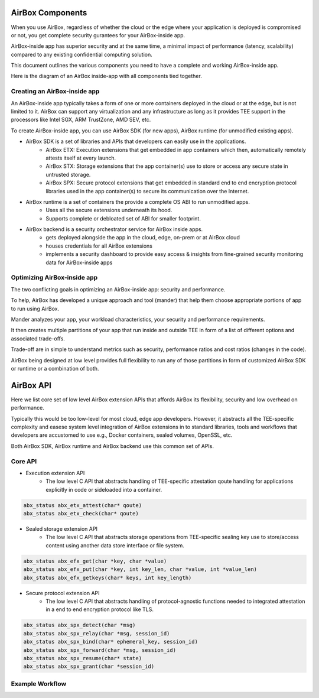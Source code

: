 #################
AirBox Components
#################

When you use AirBox, regardless of whether the cloud or the edge where your application is deployed is compromised or not, you get complete security gurantees for your AirBox-inside app. 

AirBox-inside app has superior security and at the same time, a minimal impact of performance (latency, scalability) compared to any existing confidential computing solution.

This document outlines the various components you need to have a complete and working AirBox-inside app.

Here is the diagram of an AirBox inside-app with all components tied together.


Creating an AirBox-inside app
#############################

An AirBox-inside app typically takes a form of one or more containers deployed in the cloud or at the edge, but is not limited to it. AirBox can support any virtualization and any infrastructure as long as it provides TEE support in the processors like Intel SGX, ARM TrustZone, AMD SEV, etc.

To create AirBox-inside app, you can use AirBox SDK (for new apps), AirBox runtime (for unmodified existing apps).

* AirBox SDK is a set of libraries and APIs that developers can easily use in the applications.
	- AirBox ETX: Execution extensions that get embedded in app containers which then, automatically remotely attests itself at every launch.
	- AirBox STX: Storage extensions that the app container(s) use to store or access any secure state in untrusted storage.
	- AirBox SPX: Secure protocol extensions that get embedded in standard end to end encryption protocol libraries used in the app container(s) to secure its communication over the Internet.

* AirBox runtime is a set of containers the provide a complete OS ABI to run unmodified apps.
	- Uses all the secure extensions underneath its hood.
	- Supports complete or debloated set of ABI for smaller footprint.

* AirBox backend is a security orchestrator service for AirBox inside apps. 
	- gets deployed alongside the app in the cloud, edge, on-prem or at AirBox cloud
	- houses credentials for all AirBox extensions
	- implements a security dashboard to provide easy access & insights from fine-grained security monitoring data for AirBox-inside apps


Optimizing AirBox-inside app
############################

The two conflicting goals in optimizing an AirBox-inside app: security and performance. 

To help, AirBox has developed a unique approach and tool (mander) that help them choose appropriate portions of app to run using AirBox.

Mander analyzes your app, your workload characteristics, your security and performance requirements. 

It then creates multiple partitions of your app that run inside and outside TEE in form of a list of different options and associated trade-offs.

Trade-off are in simple to understand metrics such as security, performance ratios and cost ratios (changes in the code). 

AirBox being designed at low level provides full flexibility to run any of those partitions in form of customized AirBox SDK or runtime or a combination of both.

##########
AirBox API
##########

Here we list core set of low level AirBox extension APIs that affords AirBox its flexibility, security and low overhead on performance. 

Typically this would be too low-level for most cloud, edge app developers. However, it abstracts all the TEE-specific complexity and easese system level integration of AirBox extensions in to standard libraries, tools and workflows that developers are accustomed to use e.g., Docker containers, sealed volumes, OpenSSL, etc.



Both AirBox SDK, AirBox runtime and AirBox backend use this common set of APIs.


Core API
########

* Execution extension API 
	- The low level C API that abstracts handling of TEE-specific attestation qoute handling for applications explicitly in code or sideloaded into a container.

.. code-block:: C

   abx_status abx_etx_attest(char* qoute)
   abx_status abx_etx_check(char* qoute)

* Sealed storage extension API 
	- The low level C API that abstracts storage operations from TEE-specific sealing key use to store/access content using another data store interface or file system.

.. code-block:: C

   abx_status abx_efx_get(char *key, char *value)
   abx_status abx_efx_put(char *key, int key_len, char *value, int *value_len)
   abx_status abx_efx_getkeys(char* keys, int key_length)

* Secure protocol extension API 
	- The low level C API that abstracts handling of protocol-agnostic functions needed to integrated attestation in a end to end encryption protocol like TLS.

.. code-block:: C

   abx_status abx_spx_detect(char *msg)
   abx_status abx_spx_relay(char *msg, session_id)
   abx_status abx_spx_bind(char* ephemeral_key, session_id)
   abx_status abx_spx_forward(char *msg, session_id)
   abx_status abx_spx_resume(char* state)
   abx_status abx_spx_grant(char *session_id)

Example Workflow
################


